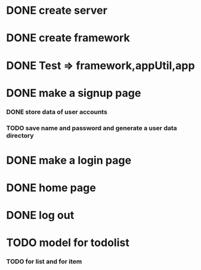 * DONE create server
* DONE create framework
* DONE Test => framework,appUtil,app
* DONE make a signup page
*** DONE store data of user accounts
*** TODO save name and password and generate a user data directory
* DONE make a login page
* DONE home page
* DONE log out
* TODO model for todolist
*** TODO for list and for item